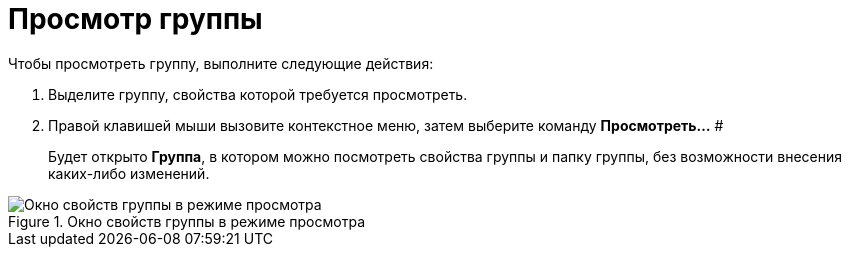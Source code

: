= Просмотр группы

Чтобы просмотреть группу, выполните следующие действия:

. Выделите группу, свойства которой требуется просмотреть.
. Правой клавишей мыши вызовите контекстное меню, затем выберите команду *Просмотреть...* #
+
Будет открыто *Группа*, в котором можно посмотреть свойства группы и папку группы, без возможности внесения каких-либо изменений.

.Окно свойств группы в режиме просмотра
image::staff_Group_review.png[Окно свойств группы в режиме просмотра]
